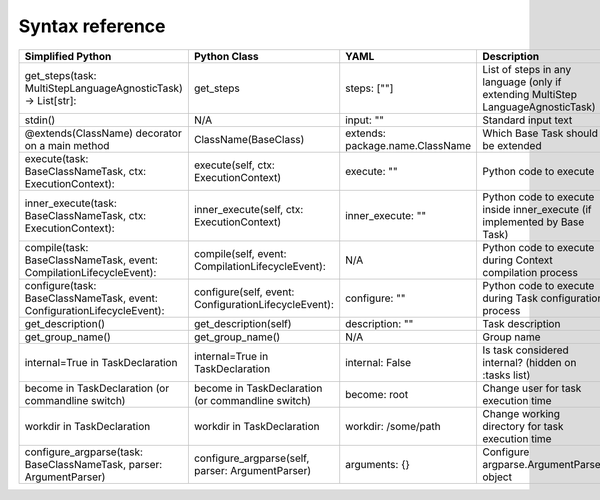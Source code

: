 Syntax reference
~~~~~~~~~~~~~~~~

+-------------------------------------------------------------------------+------------------------------------------------------+---------------------------------+---------------------------------------------+
| Simplified Python                                                       | Python Class                                         | YAML                            | Description                                 |
+=========================================================================+======================================================+=================================+=============================================+
| get_steps(task: MultiStepLanguageAgnosticTask) -> List[str]:            | get_steps                                            | steps: [""]                     | List of steps in any language (only if      |
|                                                                         |                                                      |                                 | extending MultiStep LanguageAgnosticTask)   |
+-------------------------------------------------------------------------+------------------------------------------------------+---------------------------------+---------------------------------------------+
| stdin()                                                                 | N/A                                                  | input: ""                       | Standard input text                         |
+-------------------------------------------------------------------------+------------------------------------------------------+---------------------------------+---------------------------------------------+
| @extends(ClassName) decorator on a main method                          | ClassName(BaseClass)                                 | extends: package.name.ClassName | Which Base Task should be extended          |
+-------------------------------------------------------------------------+------------------------------------------------------+---------------------------------+---------------------------------------------+
| execute(task: BaseClassNameTask, ctx: ExecutionContext):                | execute(self, ctx: ExecutionContext)                 | execute: ""                     | Python code to execute                      |
+-------------------------------------------------------------------------+------------------------------------------------------+---------------------------------+---------------------------------------------+
| inner_execute(task: BaseClassNameTask, ctx: ExecutionContext):          | inner_execute(self, ctx: ExecutionContext)           | inner_execute: ""               | Python code to execute inside               |
|                                                                         |                                                      |                                 | inner_execute (if implemented by Base Task) |
+-------------------------------------------------------------------------+------------------------------------------------------+---------------------------------+---------------------------------------------+
| compile(task: BaseClassNameTask, event: CompilationLifecycleEvent):     | compile(self, event: CompilationLifecycleEvent):     | N/A                             | Python code to execute during               |
|                                                                         |                                                      |                                 | Context compilation process                 |
+-------------------------------------------------------------------------+------------------------------------------------------+---------------------------------+---------------------------------------------+
| configure(task: BaseClassNameTask, event: ConfigurationLifecycleEvent): | configure(self, event: ConfigurationLifecycleEvent): | configure: ""                   | Python code to execute during Task          |
|                                                                         |                                                      |                                 | configuration process                       |
+-------------------------------------------------------------------------+------------------------------------------------------+---------------------------------+---------------------------------------------+
| get_description()                                                       | get_description(self)                                | description: ""                 | Task description                            |
+-------------------------------------------------------------------------+------------------------------------------------------+---------------------------------+---------------------------------------------+
| get_group_name()                                                        | get_group_name()                                     | N/A                             | Group name                                  |
+-------------------------------------------------------------------------+------------------------------------------------------+---------------------------------+---------------------------------------------+
| internal=True in TaskDeclaration                                        | internal=True in TaskDeclaration                     | internal: False                 | Is task considered                          |
|                                                                         |                                                      |                                 | internal? (hidden on                        |
|                                                                         |                                                      |                                 | :tasks list)                                |
+-------------------------------------------------------------------------+------------------------------------------------------+---------------------------------+---------------------------------------------+
| become in TaskDeclaration (or commandline switch)                       | become in TaskDeclaration                            | become: root                    | Change user for task execution time         |
|                                                                         | (or commandline switch)                              |                                 |                                             |
+-------------------------------------------------------------------------+------------------------------------------------------+---------------------------------+---------------------------------------------+
| workdir in TaskDeclaration                                              | workdir in TaskDeclaration                           | workdir: /some/path             | Change working directory for task           |
|                                                                         |                                                      |                                 | execution time                              |
+-------------------------------------------------------------------------+------------------------------------------------------+---------------------------------+---------------------------------------------+
| configure_argparse(task: BaseClassNameTask, parser: ArgumentParser)     | configure_argparse(self, parser: ArgumentParser)     | arguments: {}                   | Configure argparse.ArgumentParser object    |
+-------------------------------------------------------------------------+------------------------------------------------------+---------------------------------+---------------------------------------------+

